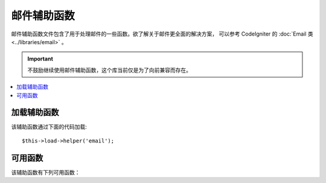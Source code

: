 ############
邮件辅助函数
############

邮件辅助函数文件包含了用于处理邮件的一些函数。欲了解关于邮件更全面的解决方案，
可以参考 CodeIgniter 的 :doc:`Email 类 <../libraries/email>` 。

.. important:: 不鼓励继续使用邮件辅助函数，这个库当前仅是为了向前兼容而存在。

.. contents::
  :local:

.. raw:: html

  <div class="custom-index container"></div>

加载辅助函数
===================

该辅助函数通过下面的代码加载::

	$this->load->helper('email');

可用函数
===================

该辅助函数有下列可用函数：

.. php:function:: valid_email($email)

	:param	string	$email: E-mail address
	:returns:	TRUE if a valid email is supplied, FALSE otherwise
	:rtype:	bool

	检查 Email 地址格式是否正确，注意该函数只是简单的检查它的格式是否正确，
	并不能保证该 Email 地址能接受到邮件。

	Example::

		if (valid_email('email@somesite.com'))
		{
			echo 'email is valid';
		}
		else
		{
			echo 'email is not valid';
		}

	.. note:: 该函数实际上就是调用 PHP 原生的 ``filter_var()`` 函数而已::

		(bool) filter_var($email, FILTER_VALIDATE_EMAIL);

.. php:function:: send_email($recipient, $subject, $message)

	:param	string	$recipient: E-mail address
	:param	string	$subject: Mail subject
	:param	string	$message: Message body
	:returns:	TRUE if the mail was successfully sent, FALSE in case of an error
	:rtype:	bool

	使用 PHP 函数 `mail() <http://php.net/function.mail>`_ 发送邮件。

	.. note:: 该函数实际上就是调用 PHP 原生的 ``mail()`` 函数而已

		::

			mail($recipient, $subject, $message);

	欲了解关于邮件更全面的解决方案，可以参考 CodeIgniter 的 :doc:`Email 类 <../libraries/email>` 。